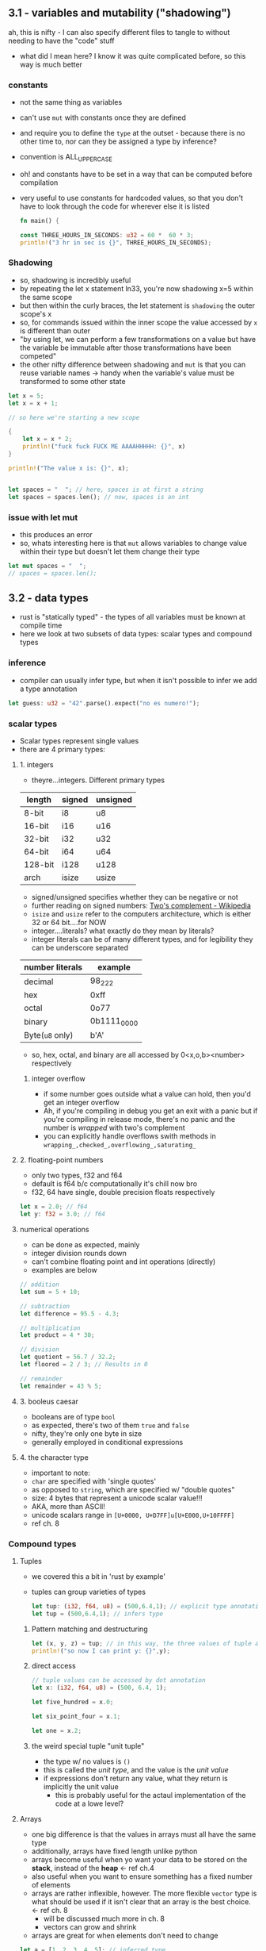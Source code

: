 ** 3.1 - variables and mutability ("shadowing")
   :PROPERTIES:
   :header-args:rust: :tangle ./src/main.rs
   :END:
   ah, this is nifty - I can also specify different files to tangle to without needing to have the "code" stuff
   - what did I mean here? I know it was quite complicated before, so this way is much better
*** constants
  - not the same thing as variables
  - can't use =mut= with constants once they are defined
  - and require you to define the =type= at the outset - because there is no other time to, nor can they be assigned a type by inference?
  - convention is ALL_UPPER_CASE
  - oh! and constants have to be set in a way that can be computed before compilation
  - very useful to use constants for hardcoded values, so that you don't have to look through the code for wherever else it is listed
     
   #+name: start_main
   #+begin_src rust
     fn main() {
   #+end_src
    #+name: main-block
    #+begin_src rust 
      const THREE_HOURS_IN_SECONDS: u32 = 60 *  60 * 3;
      println!("3 hr in sec is {}", THREE_HOURS_IN_SECONDS);
    #+end_src
*** Shadowing 
    - so, shadowing is incredibly useful
    - by repeating the let x statement ln33, you're now shadowing x=5 within the same scope
    - but then within the curly braces, the let statement is =shadowing= the outer scope's x
    - so, for commands issued within the inner scope the value accessed by ~x~ is different than outer
    - "by using let, we can perform a few transformations on a value but have the variable be immutable after those transformations have been competed"
    - the other nifty difference between shadowing and ~mut~ is that you can reuse variable names -> handy when the variable's value must be transformed to some other state
    #+begin_src rust
      let x = 5;
      let x = x + 1;

      // so here we're starting a new scope

      {
          let x = x * 2;
          println!("fuck fuck FUCK ME AAAAHHHHH: {}", x)
      }

      println!("The value x is: {}", x);


      let spaces = "  "; // here, spaces is at first a string
      let spaces = spaces.len(); // now, spaces is an int
    #+end_src
    
*** issue with let mut
    - this produces an error
    - so, whats interesting here is that ~mut~ allows variables to change value within their type but doesn't let them change their type
  #+begin_src rust
    let mut spaces = "  ";
    // spaces = spaces.len();
    #+end_src
     
** 3.2 - data types
   :PROPERTIES:
   :header-args:rust: :tangle ./src/main.rs
   :END:
   - rust is "statically typed" - the types of all variables must be known at compile time
   - here we look at two subsets of data types: scalar types and compound types
*** inference
    - compiler can usually infer type, but when it isn't possible to infer we add a type annotation
    #+begin_src rust
      let guess: u32 = "42".parse().expect("no es numero!");
      #+end_src
*** scalar types
    - Scalar types represent single values
    - there are 4 primary types:
**** 1. integers
     - theyre...integers. Different primary types
     | length  | signed | unsigned |
     |---------+--------+----------|
     | 8-bit   | i8     | u8       |
     | 16-bit  | i16    | u16      |
     | 32-bit  | i32    | u32      |
     | 64-bit  | i64    | u64      |
     | 128-bit | i128   | u128     |
     | arch    | isize  | usize    |
     - signed/unsigned specifies whether they can be negative or not
     - further reading on signed numbers: [[https://en.wikipedia.org/wiki/Two%27s_complement][Two's complement - Wikipedia]]
     - ~isize~ and ~usize~ refer to the computers architecture, which is either 32 or 64 bit....for NOW
     - integer....literals? what exactly do they mean by literals?
     - integer literals can be of many different types, and for legibility they can be underscore separated
     | number literals | example     |
     |-----------------+-------------|
     | decimal         | 98_222      |
     | hex             | 0xff        |
     | octal           | 0o77        |
     | binary          | 0b1111_0000 |
     | Byte(~u8~ only) | b'A'        |
     - so, hex, octal, and binary are all accessed by 0<x,o,b><number> respectively
***** integer overflow
      - if some number goes outside what a value can hold, then you'd get an integer overflow
      - Ah, if you're compiling in debug you get an exit with a panic but if you're compiling in release mode, there's no panic and the number is /wrapped/ with two's complement
      - you can explicitly handle overflows swith methods in ~wrapping_,checked_,overflowing_,saturating_~
**** 2. floating-point numbers
     - only two types, f32 and f64
     - default is f64 b/c computationally it's chill now bro
     - f32, 64 have single, double precision floats respectively
     #+begin_src rust
       let x = 2.0; // f64
       let y: f32 = 3.0; // f64
     #+end_src
**** numerical operations
     - can be done as expected, mainly
     - integer division rounds down
     - can't combine floating point and int operations (directly)
     - examples are below
     #+begin_src rust
       // addition
       let sum = 5 + 10;

       // subtraction
       let difference = 95.5 - 4.3;

       // multiplication
       let product = 4 * 30;

       // division
       let quotient = 56.7 / 32.2;
       let floored = 2 / 3; // Results in 0

       // remainder
       let remainder = 43 % 5;
     #+end_src
**** 3. booleus caesar
     - booleans are of type ~bool~
     - as expected, there's two of them ~true~ and ~false~
     - nifty, they're only one byte in size
     - generally employed in conditional expressions
**** 4. the character type
     - important to note:
     - ~char~ are specified with 'single quotes'
     - as opposed to ~string~, which are specified w/ "double quotes"
     - size: 4 bytes that represent a unicode scalar value!!!
     - AKA, more than ASCII!
     - unicode scalars range in ~[U+0000, U+D7FF]u[U+E000,U+10FFFF]~
     - ref ch. 8
*** Compound types
**** Tuples
     - we covered this a bit in 'rust by example'
     - tuples can group varieties of types
       #+begin_src rust
         let tup: (i32, f64, u8) = (500,6.4,1); // explicit type annotation
         let tup = (500,6.4,1); // infers type
       #+end_src
***** Pattern matching and destructuring
      #+begin_src rust
        let (x, y, z) = tup; // in this way, the three values of tuple are extracted
        println!("so now I can print y: {}",y);
      #+end_src
***** direct access
      #+begin_src rust
        // tuple values can be accessed by dot annotation
        let x: (i32, f64, u8) = (500, 6.4, 1);

        let five_hundred = x.0;

        let six_point_four = x.1;

        let one = x.2;
      #+end_src
***** the weird special tuple "unit tuple"
      - the type w/ no values is ~()~
      - this is called the /unit type/, and the value is the /unit value/
      - if expressions don't return any value, what they return is implicitly the unit value
        - this is probably useful for the actaul implementation of the code at a lowe level?
**** Arrays
      - one big difference is that the values in arrays must all have the same type
      - additionally, arrays have fixed length unlike python
      - arrays become useful when yo want your data to be stored on the *stack*, instead of the *heap* <- ref ch.4
      - also useful when you want to ensure something has a fixed number of elements
      - arrays are rather inflexible, however. The more flexible =vector= type is what should be used if it isn't clear that an array is the best choice. <- ref ch. 8
        - will be discussed much more in ch. 8
        - vectors can grow and shrink
      - arrays are great for when elements don't need to change
#+begin_src rust
  let a = [1, 2, 3, 4, 5]; // inferred type

  let first_3_months = ["jan", "feb", "march"];

  // writing the type of the array and the number of elements
  let a: [i32;5] = [1,2,3,4,5];

  // initializing an array - concise formatting
  let a = [3;5]; // the same as let a = [3,3,3,3,3]
#+end_src

***** Accessing array elements
      - elements of arrays can be accessed by indexing
      -
      #+begin_src rust
        let a = [1,2,3,4,5];

        let first = a[0];
        let second = a[1];
      #+end_src

       
***** arrays invalid access
      #+begin_src rust
        use std::io;
        let a = [1, 2, 3, 4, 5];

        println!("Please enter an array index.");

        let mut index = String::new();

        io::stdin()
            .read_line(&mut index)
            .expect("Failed to read line");

        let index: usize = index
            .trim()
            .parse()
            .expect("Index entered was not a number");

        let element = a[index];

        println!(
            "The value of the element at index {} is: {}",
            index, element
        );
      #+end_src

      - this code compiles just fine, but has the vulernability that it requests input and that input could be out of bounds
      - result of this will be a runtime error -> won't run the final println! statementa
      - this is one of the safety features of rust -> many languages don't provide thsi check, and so different bits of memory can be accessed in that case -> hackers oh no l337
      #+name: end_main
      #+begin_src rust 
        }
      #+end_src
    
** 3.3 - functions
   :PROPERTIES:
   :header-args:rust: :tangle ./functions/src/main.rs
   :END:
   - main is the "entry point" of many programs
   - functions are declared by ~fn <name>(<parameters>) {<body>}
   - functions referenced in main can be defined /further/ down in the main.rs file! as well as before if you want. Rust don't give a fuck
  
   
*** Parameters / Arguments
    #+begin_src rust
      fn main() {
          another_fungus(5);
      }

      fn another_fungus(x: i32) {
          println!("x is {}",x)
      }
    #+end_src
    - arguments defined in function "signatures" must have their types declared too.
    - the upshot of this is that you rarely need to use the types elsewhere(?)
    - 

**** multiple parameters
#+begin_src rust
  fn main() {
      print_labeled_measurements(5,'h');
  }
  fn print_labeled_measurements(value: i32, unit_label:char) {
      println!("REEEEEEEEEEEEEEE: {}{}",value, unit_label);

  }
#+end_src

**** statements and expressions
     - function bodies are "series of statements optionally ending in an expression
     - statements: perform some action, do not return a value
       - creating a variable and assigning a value to it with let is a statement
       - function definitions are also statements
       - but! since statements don't return values you can't do something like a nested let statement
       ~let x = (let y = 6);}~
       - since ~let y= 6~ doesn't return a value, ~let x~ has nothing to bind to.
     - expressions: evaluate to a value
       - most of the rust code that you'll write is expressions
       - *calling* a function is an expressio, as is calling a macro
         - 
#+begin_src rust
  let y = {
      let x = 3; // statement!!!
      x + 1 // expression 
  };
#+end_src
so basically, any line that ends in a semicolon doesn't OF ITSELF immediately return a value

*** Functions with return values
    - in rust, return values are not named.
    - their types are declared with arrow
    - return val of a function is equal to the value of the final *expression* in the fn body
    - you can return early using ~return <val>~
    #+begin_src rust
      fn five() -> i32{
          5
      }

      fn main() {
          let x = five();
          println!("x is {}",x); // see, technically a statement but since it is a macro....something something
      }
    #+end_src

    
*** the rest of 3.3 is showing how putting semicolons causes a lack of a return value

** 3.4 - comments
   - there are no multi-line comments
   - can be put wherever
   - typically put above the line they relate to, as opposed to at the end of the line
   - apparently docstring comments are a  a thing, but we wont talk about that now huh huh

** 3.5 - control flow
*** 3.5.1 - if
    :PROPERTIES:
    :header-args:rust: :tangle ./branches/src/main.rs
    :END:
    - here we go, ~if~ expressions and loops
**** open main
     #+begin_src rust
       fn main() {
     #+end_src
**** [#A] ~if~ expressions
     - so, the else between clauses of the ~if~ expression is done on the same line - sandwichy-style
     #+begin_src rust
       let number = 3;

       if number < 5 {
           println!("truh");
       } else {
           println!("falsss");
       }
     #+end_src
     - blocks of code in ~if~ expressions are called *arms*, like in ~match~ expressions
     - in the above example, at least, ~if~ statements MUST evaluate to a =bool=.
     - this is unlike python. in python if you had said ~let x = 3~ and then ~if x~, you'd get a =true= value back.
     - the ~if~ condition must always be explicitly given a boolean type
**** ~else if~
     - rust handles multiple clauses by stating ~else if~ between clauses
     - ~if~ conditions are evaluated sequentially, and then exits on the first true condition
     - "if you have more than one ~else if~ statement, you might want to refactor your code" <- then references the ~match~ thinger in ch.6 for this case
**** ~if~ in ~let~ statements
     - nifty - one-line ~if~ can be used in ~let~ by having space-padded curly braces.
     #+begin_src rust
       let condition = true;
       let number = if condition { 5 } else { 6 };
       println!("value es {}",number)
     #+end_src
**** close main
     #+begin_src rust
       }
     #+end_src
*** 3.5.2 - loops
    :PROPERTIES:
    :header-args:rust: :tangle ./loops/src/main.rs
    :END:
**** open main
     #+begin_src rust
       fn main() {
       #+end_src
**** repetition n loops 
     #+begin_src rust
       let mut count = 0;
       // naming a loop!
       'counting_up: loop {
           println!("count={}",count);
           let mut remaining = 10;


           loop {
               println!("remaining = {}",remaining);
               if remaining == 9 {
                   break;
               }
               if count == 2 {
                   break 'counting_up;
               }
               remaining -= 1;
           }

           count += 1;
       }
       println!("end count = {}", count);
     #+end_src
     - so, if you just write ~loop { }~, no exit unless ctrl-c
     - woah, interesting syntax on line 2: allows for labelling loops!
     - labelled loops are very nice.
     - this is pretty similar to what I already have seen otherwise
     - because loops are expressions, no semicolon after
**** returning values from loops
     - loops can be good for operations you might fail - ex, check whether internet is connected yet or if a process has finished
     - cool! - after the break statement in a loop, you can specify a value to be returned
     #+begin_src rust
       let mut counter = 0;
       let result = loop {
           counter += 1;

           if counter == 10 {
               break counter * 2;
           }
       }; // here semicolon at the end of the loop because it is being used in a let statement
       println!("result esta {}",result);
     #+end_src
**** conditional loops using ~while~
     - ~while~ is basically a combination of ~loop,if,else,break~ statements. Thankfully these have been combined!
      #+begin_src rust
        let mut number = 3;
        while number != 0 {
            println!("{}!",number);
            number -= 1;
        }
        println!("lift muh!");
      #+end_src
**** conditional loops using ~for~
     - ~while~ loops can be error-prone in that they will panic if for example a counter for 6 repetitions tries to run through a 5-element array
     #+begin_src rust
       let a = [10, 20, 30, 40, 50];
       let mut index = 0;
       while index < 5 {
           //ok cool! so here, index is counting and used to access sequential elements of the array a
           println!("the value is {}",a[index]); 
           index += 1;
       }
     #+end_src
     - as written this code will work, but changing the statement to index <6 will throw error
     - it /will compile/, but it will then throw errors. Example of this would be asking for user input in some way that then uses it as a boundary
     #+begin_src rust
       for elem in a {
           println!("uhh what? {},"elem);
       }
     #+end_src
**** close main
     #+begin_src rust
       }
 #+end_src
** Summary
*** Exercises
    :PROPERTIES:
    :header-args:rust: :tangle ./exercises/src/main.rs
    :END:
    build programs that do the following
**** DONE 1. convert temperatures between Celsius and Fahrenheit
     CLOSED: [2022-01-24 Mon 09:52]
     :LOGBOOK:
     - Note taken on [2022-01-23 Sun 10:14] \\
       ok, so build some pseudocode first?
     :END:
     hmm. I'm getting error no override and no default chain set. I got this once before, how did I fix it?
     Ah. fix by ~lsp-workspace-folders-remove~ and removed all of them. this allowed me to select the project root interactiveky againm, and it worked.
     - well, ok. first I wanted to do this by intaking a string and splitting it, but since that doesn't seem to be on the menu i'll just do it was a 2-stage menu process
     #+begin_src rust
       use std::io;

       fn main() {

           convert_temperature();

       }
     #+end_src
     #+begin_src rust
       fn convert_temperature() {
           // current status of this bad boy is that it'll work (ish) if given correct unit at the outset, but will
           // not if given teh correct unit after an incorrect guess.
           // this is somehow due to stdin and &mut saving the info of what user_unit is in the loop somehow
           // will retunr to 
           const RATIO_DEG_F_PER_C: f32 = 2.12;
           // displayed instructions
           loop {
               // create variable to hold user input
               let mut user_temperature = String::new();
               let mut user_unit = String::new();
               // get user input and ...mutate or shadow it here when it is returned? or, does neither happen because it was made with just String::new(?)
               println!("temperature?");
               io::stdin().read_line(&mut user_temperature).expect("expect....?");

               let user_unit = loop {
                   println!("Celsius(C) or fahrenheit?(F)");
                   io::stdin().read_line(&mut user_unit).expect("expect....?");
                   println!("user unit {}",user_unit);
                   let user_unit_internal = user_unit.trim();
                   if user_unit_internal == "C" || user_unit_internal == "F" {
                       println!("user unit internal success is {}", user_unit_internal);
                       break user_unit_internal; }
                   else {
                       println!("try again ya dingus");
                       continue;
                   };

               };

               // from looking at guessing_game
               // weird, adding the trim() was all it took to make this thing work
               // it makes it look like an int is returned, but the math shows that it is getting it as an f32
               let user_temperature: f32 = match user_temperature.trim().parse() {
                   Ok(num) => num,
                   Err(_) => continue,
               };
               let user_converted_temperature: f32 = if user_unit == "C" { user_temperature * RATIO_DEG_F_PER_C } else {user_temperature / RATIO_DEG_F_PER_C};
               // i got the {:.3 syntax by searching google, we encountered it in the rust by exampe}
               println!("input is currently {}\nconverted temperature:{:.3}",user_temperature,user_converted_temperature);
               break;
           };
       }

     #+end_src
**** DONE 2. generate the nth Fibonacci number
     CLOSED: [2022-01-24 Mon 11:44]
     #+begin_src rust
       use std::io;

       fn main() {
           // so, looping function that adds the numbers is what will end up returning it. so, main will act almost like a wrapper

           loop {
               let mut n = String::new();

               println!("Enter a number");
               io::stdin().read_line(&mut n).expect("expect....?");
               let n: u32 = match n.trim().parse() {
                   Ok(num) => num,
                   Err(_) => continue,
               };
               generate_fibonacci(n);
               break;
           }
       }

       fn generate_fibonacci(n: u32) {
           let mut f_minus_2: u32 = 0;
           let mut f_minus_1: u32 = 0;

           let mut fib: u32 = 0;
           for i in  0..n+1 {
               if i > 1 {
            // increment each of their values
                   f_minus_2 = f_minus_1;
                   f_minus_1 = fib;
                   fib = f_minus_1 + f_minus_2;
               } else {
                   fib += i
               }
               println!("F{}: {}",i,fib);
           };
       }
     #+end_src
**** TODO 3. print the lyrics to the "Twelve days of christmas" using the repetitiveness of the song
     
